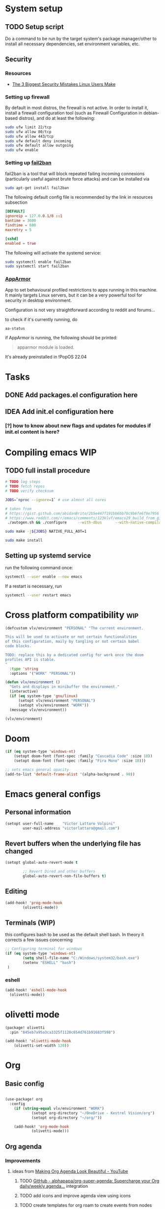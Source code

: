 * System setup
** TODO Setup script
Do a command to be run by the target system's package manager/other to install all necessary dependencies, set environment variables, etc.
** Security
*** Resources
- [[https://christitus.com/linux-security-mistakes/][The 3 Biggest Security Mistakes Linux Users Make]]
*** Setting up firewall
By default in most distros, the firewall is not active. In order to install it, install a firewall configuration tool (such as Firewall Configuration in debian-based distros), and do at least the following:

#+begin_src sh :tangle no
sudo ufw limit 22/tcp
sudo ufw allow 80/tcp
sudo ufw allow 443/tcp
sudo ufw default deny incoming
sudo ufw default allow outgoing
sudo ufw enable
#+end_src
*** Setting up [[https://github.com/fail2ban/fail2ban][fail2ban]]
fail2ban is a tool that will block repeated failing incoming connexions (particularly useful against brute force attacks) and can be installed via

#+begin_src sh :tangle no
sudo apt-get install fail2ban
#+end_src

The following default config file is recommended by the link in resources subsection

#+begin_src conf :tangle no
[DEFAULT]
ignoreip = 127.0.0.1/8 ::1
bantime = 3600
findtime = 600
maxretry = 5

[sshd]
enabled = true
#+end_src

The following will activate the systemd service:
#+begin_src sh :tangle no
sudo systemctl enable fail2ban
sudo systemctl start fail2ban
#+end_src
*** [[https://www.apparmor.net/][AppArmor]]
App to set behavioural profiled restrictions to apps running in this machine. It mainly targets Linux servers, but it can be a very powerful tool for security in desktop environment.

Configuration is not very straightforward according to reddit and forums...

to check if it's currently running, do
#+begin_src sh :tangle no
aa-status
#+end_src

if AppArmor is running, the following should be printed:

#+begin_quote
apparmor module is loaded.
#+end_quote

It's already preinstalled in !PopOS 22.04
* Tasks
** DONE Add packages.el configuration here
** IDEA Add init.el configuration here
*** [?] how to know about new flags and updates for modules if init.el content is here?

* Compiling emacs :WIP:
** TODO full install procedure
#+begin_src sh :tangle no
# TODO log steps
# TODO fetch repos
# TODO verify checksum

JOBS=`nproc --ignore=1` # use almost all cores

# taken from
# https://gist.github.com/abidanBrito/2b5e447f191bb6bb70c9b6fe6f9e7956 for the rest
# https://www.reddit.com/r/emacs/comments/123klvf/emacs29_build_from_git_with_sqlite3/ (for sqlite3 error)
 ./autogen.sh && ./configure     --with-dbus      --with-native-compilation      --with-mailutils    -with-pgtk --with-imagemagick --with-gif --with-jpeg --with-png --with-xml2 --with-tiff --with-x-toolkit=yes --with-libsystemd --with-modules --with-gnutls -with-wide-int --with-x-toolkit=no  CFLAGS="-O2 -pipe -mtune=native -march=native -fomit-frame-pointer"

sudo make -j${JOBS} NATIVE_FULL_AOT=1

sudo make install
#+end_src

** Setting up systemd service
run the following command once:

#+begin_src bash :tangle no
systemctl --user enable --now emacs
#+end_src

If a restart is necessary, run

#+begin_src bash :tangle no
systemctl --user restart emacs
#+end_src

* Cross platform compatibility :wip:
#+begin_src emacs-lisp :tangle config.el
(defcustom vlv/environment "PERSONAL" "The current environment.

This will be used to activate or not certain functionalities
of this configuration, maily by tangling or not certain babel
code blocks.

TODO: replace this by a dedicated config for work once the doom
profiles API is stable.
"
  :type 'string
  :options '("WORK" "PERSONAL"))

(defun vlv/environment ()
  "Gets and displays in minibuffer the environment."
  (interactive)
  (if (eq system-type 'gnu/linux)
      (setopt vlv/environment "PERSONAL")
      (setopt vlv/environment "WORK"))
  (message vlv/environment))

(vlv/environment)
#+end_src

* Doom
#+begin_src emacs-lisp :tangle config.el
(if (eq system-type 'windows-nt)
    (setopt doom-font (font-spec :family "Cascadia Code" :size 18))
    (setopt doom-font (font-spec :family "Fira Mono" :size 18)))

;; sets emacs general opacity
(add-to-list 'default-frame-alist '(alpha-background . 90))
#+end_src

* Emacs general configs
** Personal information
#+begin_src emacs-lisp :tangle config.el
(setopt user-full-name    "Victor Lattaro Volpini"
        user-mail-address "victorlattaro@gmail.com")
#+end_src

**  Revert buffers when the underlying file has changed
#+begin_src emacs-lisp :tangle config.el
(setopt global-auto-revert-mode t

        ;; Revert Dired and other buffers
        global-auto-revert-non-file-buffers t)
#+end_src

** Editing
#+begin_src emacs-lisp :tangle config.el
(add-hook! 'prog-mode-hook
        (olivetti-mode))
#+end_src

** Terminals (WIP)
this configures bash to be used as the default shell bash. In theory it corrects a few issues concerning

#+begin_src emacs-lisp :tangle no
;; Configuring terminal for windows
(if (eq system-type 'windows-nt)
        (setq shell-file-name "C:/Windows/system32/bash.exe")
        (setenv "ESHELL" "bash")
 )
#+end_src
*** eshell
#+begin_src emacs-lisp :tangle config.el
(add-hook! 'eshell-mode-hook
  (olivetti-mode))
#+end_src
* olivetti mode

#+begin_src emacs-lisp :tangle packages.el
(package! olivetti
  :pin "845eb7a95a3ca3325f1120c654d761b91683f598")
#+end_src

#+begin_src emacs-lisp :tangle config.el
(add-hook! 'olivetti-mode-hook
    (olivetti-set-width 120))
#+end_src

* Org
** Basic config
#+begin_src emacs-lisp :tangle config.el

(use-package! org
  :config
    (if (string-equal vlv/environment "WORK")
            (setopt org-directory "~/OneDrive - Kestrel Vision/org")
            (setopt org-directory "~/org/"))

    (add-hook! 'org-mode-hook
            (olivetti-mode)))
#+end_src
** Org agenda
*** Improvements
**** ideas from [[https://www.youtube.com/watch?v=a_WNtuefREM][Making Org Agenda Look Beautiful - YouTube]]
***** TODO  [[https://github.com/alphapapa/org-super-agenda][GitHub - alphapapa/org-super-agenda: Supercharge your Org daily/weekly agenda...]] integration
***** TODO add icons and improve agenda view using icons
***** TODO create templates for org roam to create events from nodes

*** Configuration
#+begin_src emacs-lisp :tangle config.el
(after! org-agenda
    (setopt org-agenda-files
        (mapcar (lambda (dir) (expand-file-name dir org-directory))
                '("agenda/" "journal/")))

    (setopt org-agenda-start-on-weekday 1)) ;; start on monday
#+end_src

** Org Roam
Shortcuts are mapped with the SPC n r prefix by default.
#+begin_src emacs-lisp :tangle packages.el
(package! org-roam-ui
  :pin "5ac74960231db0bf7783c2ba7a19a60f582e91ab")
#+end_src

#+begin_src emacs-lisp :tangle config.el
(use-package! websocket
  :defer t
  :after org-roam)

(use-package! org-roam-ui
  :defer t
  :after org-roam ;; or :after org
  ;;         normally we'd recommend hooking orui after org-roam, but since org-roam does not have
  ;;         a hookable mode anymore, you're advised to pick something yourself
  ;;         if you don't care about startup time, use
  ;;  :hook (after-init . org-roam-ui-mode)
  :config
  (setq org-roam-ui-sync-theme t
        org-roam-ui-follow t
        org-roam-ui-update-on-save t
        org-roam-ui-open-on-start t)

  (setopt org-roam-directory (expand-file-name "roam/" org-directory)) ;; necessary use the org directory set on the

  (map! :leader
        (:prefix ("n" . "org")
        (:prefix ("r" . "roam")
         :desc "Open org roam UI" "u" #'org-roam-ui-mode))))
#+end_src
* Python
** Conda
#+begin_src emacs-lisp :tangle config.el
(use-package! conda
  :defer t
  :config
  (setq conda-anaconda-home (expand-file-name "~/miniconda3"))
  (setq conda-env-home-directory (expand-file-name "~/miniconda3"))
  (conda-env-initialize-interactive-shells)
  (conda-env-initialize-eshell))
#+end_src
* uv :wip:
A new package manager for python, much faster and simpler to use than conda or miniconda.

#+begin_src emacs-lisp :tangle no

(package! uv-menu
  :type 'core
  :recipe '(:host github
            :repo "pizzatorque/uv-menu"
            :branch "main"
            :files ("uv.el")))

#+end_src

#+begin_src emacs-lisp :tangle no
(use-package! uv-menu)

#+end_src

* Projectile
Allow automatic recognition of projects given a list of paths.
#+begin_src emacs-lisp :tangle config.el
(use-package! projectile
  :config
  (setopt projectile-project-search-path '("~/dev")))
#+end_src

* Dirvish
#+begin_src emacs-lisp :tangle config.el
(use-package! dirvish
  :config
  (setopt dirvish-quick-access-entries
          (let ((org-path (expand-file-name org-directory)))
            `(("h" "~/" "Home")
              ("d" "~/Downloads/" "Downloads")
              ("D" "~/Documents/" "Documents")
              ("t" "c:/Tiama/" "Tiama")
              ("o" ,org-path "Org")
              ("r" "~/dev/repos/" "Repos")))))

(map! :leader
    (:prefix ("o" . "open")
    :desc "dirvish-side" "d" #'dirvish))
#+end_src

#+begin_src emacs-lisp :tangle no
;; FIXME This does not rebind + to a new menu.
(map! :after dired
      :map dired-mode-map
      "+" nil)

(map! :after dirvish
      :map (dirvish-mode-map dirvish-directory-view-mode-map)
      :prefix (("" . "new")
      :desc "file" "d" #'dired-create-directory
      :desc "file" "f" #'dired-create-empty-file))
#+end_src

* YASNIPPET
#+begin_src emacs-lisp :tangle config.el
(after! yasnippet
    (defun yasnippet-extract-arg-and-type (arg)
    "Extract argument name and type from a string of the form 'arg: type'."
    (let* ((parts (split-string arg ": ")))
        (if (= (length parts) 2)
            (cons (car parts) (cadr parts))
        (cons (car parts) "type"))))

    (defun yasnippet-python-params-doc (arg-string)
    "Generates a docstring for parameters in NumPy style with optional type annotations.
    If there are no arguments, returns ''."
    (let* ((args (split-string arg-string ", "))
            (formatted-doc
            (if (string-blank-p arg-string)
                ""
                (mapconcat (lambda (arg)
                            (let* ((arg-pair (yasnippet-extract-arg-and-type arg))
                                    (arg-name (car arg-pair))
                                    (arg-type (cdr arg-pair)))
                            ;; TODO: Generate placeholders for each parameter description.
                            (format "%s : %s\n        TODO: Description of %s." arg-name arg-type arg-name)))
                        args
                        "\n    "))))
        formatted-doc))

    (defun yasnippet-python-parameter-assignments (arg-string)
    "Convert a comma-separated string of arguments into self assignments.
    If there are no arguments, returns 'pass'."
    (let* ((args (split-string arg-string ", "))
            (assignments
            (if (string-blank-p arg-string)
                "pass"
                (mapconcat (lambda (arg)
                            (let* ((parts (split-string arg ": "))
                                    (name (car parts)))
                            (format "self.%s = %s" name name)))
                        args
                        "\n        "))))
        assignments)))
#+end_src

** CC mode
*** LSP (clangd)
#+begin_src emacs-lisp :tangle config.el
(after! lsp-clangd
  (setq lsp-clients-clangd-args
        '("-j=3"
          "--background-index"
          "--clang-tidy"
          "--completion-style=detailed"
          "--header-insertion=never"
          "--header-insertion-decorators=0"))
  (set-lsp-priority! 'clangd 2))
#+end_src
*** CMAKE-IDE
[[https://github.com/Fox7Fog/emacs-cmake-ide][GitHub - Fox7Fog/emacs-cmake-ide: Use Emacs as a C/C++ IDE]]
#+begin_src emacs-lisp :tangle packages.el
(package! cmake-ide
  :pin "28dc4ab5bd01d99553901b4efeb7234280928b18")
#+end_src

#+begin_src emacs-lisp :tangle config.el
(cmake-ide-setup)
#+end_src

*** TODO Fine tune LSP flags
* Large language model (LLM) support
To priviledge local usage of LLMs, we'll use [[https://ollama.com/][Ollama]] to run LLM models locally.

** ollama installation
Installation procedure is available in [[https://ollama.com/download/linux][Download Ollama on Linux]]:

#+begin_src sh :tangle no
curl -fsSL https://ollama.com/install.sh | sh
#+end_src

** GPTEL configuration
Set ollama as default backend for gptel, add default model and a few tweaks.

#+begin_src emacs-lisp :tangle config.el
(after! gptel
  ;; window to scroll automatically as the response is inserted
  (add-hook 'gptel-post-stream-hook 'gptel-auto-scroll)
  ;; make cursor to move to the next prompt after the response is inserted
  (add-hook 'gptel-post-response-functions 'gptel-end-of-response)

  ;; default model
  (setopt gptel-model 'deepseek-r1:8b)

  ;; adding Ollama backend
  (setopt gptel-backend (gptel-make-ollama "Ollama"
          :host "localhost:11434"
          :stream t
          :models '((ifioravanti/llamantino-2) (deepseek-r1:8b)))))
#+end_src

** Process management
**** Spawning a terminal process
#+begin_src emacs-lisp :tangle config.el
(defun vlv/watch (command &optional name)
  "Runs \"watch COMMAND\" in a `term' buffer.  \"q\" to exit."
  (interactive
   (list (read-from-minibuffer "watch " nil nil nil t)))
  (let* ((name (or name (concat "watch " command)))
         (switches (split-string-and-unquote command))
         (termbuf (apply 'make-term name "watch" nil switches))
         (proc (get-buffer-process termbuf)))
    (set-buffer termbuf)
    (term-mode)
    (term-char-mode)
    (setq show-trailing-whitespace nil)
    ;; Kill the process interactively with "q".
    (set-process-query-on-exit-flag proc nil)
    (let ((map (make-sparse-keymap))
          (cmdquit (make-symbol "watch-quit")))
      (put cmdquit 'function-documentation "Kill the `watch' buffer.")
      (put cmdquit 'interactive-form '(interactive))
      (fset cmdquit (apply-partially 'kill-process proc))
      (set-keymap-parent map (current-local-map))
      (define-key map (kbd "q") cmdquit)
      (use-local-map map))
    ;; Kill the buffer automatically when the process is killed.
    (set-process-sentinel
     proc (lambda (process signal)
            (and (memq (process-status process) '(exit signal))
                 (buffer-live-p (process-buffer process))
                 (kill-buffer (process-buffer process)))))
    ;; Display the buffer.
    (switch-to-buffer termbuf)))
#+end_src
**** Spawning nvidia smi watch process
#+begin_src emacs-lisp :tangle config.el
(defun vlv/open-nvidia-performance_tracker ()
  (interactive)
  "Starts a process to display NVIDIA GPU data.

Spaws a child process using UNIX watch command using nvidia-smi command."

  (interactive)
  (vlv/watch "-n0.1 nvidia-smi"))
#+end_src
* bug-hunter
#+begin_src emacs-lisp :tangle packages.el
(package! bug-hunter)
#+end_src

* elfeed
#+begin_src emacs-lisp :tangle (if (string-equal 'vlv/environment "PERSONAL") "config.el" "no")
(use-package! elfeed
  :config
    ;; the basic value cuts a part of the feed's title.
    ;; Increasing the column width fixes it.
    (setopt elfeed-goodies/feed-source-column-width 20))

(map! :leader
    (:prefix ("e" . "elfeed")
    :desc "Enter elfeed" "e" #'elfeed
    :desc "Update all feeds" "u" #'elfeed-update))

;; copy elfeed.org to the org directory
(dired-copy-file (expand-file-name "elfeed.org" doom-user-dir) org-directory t)
#+end_src

** Removing items from the feed
Strangely, elfeed does not allow us to delete entries that we don't want to see
in the feed anymore. Moreover, when a feed is deleted, its entries are not
removed from the feed.

A solution is proposed by [[https://github.com/skeeto/elfeed/issues/392][skeeto/elfeed#392 Deleting feeds with all their
entries]], it works by deleting selected items feed from elfeed's database.
#+begin_src emacs-lisp :tangle config.el
(after! elfeed
    (defun sk/elfeed-db-remove-entry (id)
    "Removes the entry for ID"
    (avl-tree-delete elfeed-db-index id)
    (remhash id elfeed-db-entries))

    (defun sk/elfeed-search-remove-selected ()
    "Remove selected entries from database"
    (interactive)
    (let* ((entries (elfeed-search-selected))
            (count (length entries)))
        (when (y-or-n-p (format "Delete %d entires?" count))
        (cl-loop for entry in entries
                do (sk/elfeed-db-remove-entry (elfeed-entry-id entry)))))
    (elfeed-search-update--force)))
#+end_src
* Completions
** Corfu
#+begin_src emacs-lisp :tangle config.el
(after! corfu
  (defun corfu-enable-in-minibuffer ()
    "Enable Corfu in the minibuffer if `completion-at-point' is bound."
    (when (where-is-internal #'completion-at-point (list (current-local-map)))
      ;; (setq-local corfu-auto nil) ;; Enable/disable auto completion
      (setq-local corfu-echo-delay nil ;; Disable automatic echo and popup
                  corfu-popupinfo-delay nil)
      (corfu-mode 1)))
  (add-hook 'minibuffer-setup-hook #'corfu-enable-in-minibuffer))
#+end_src
** Consult-omni :wip:
[[https://github.com/armindarvish/consult-omni?tab=readme-ov-file#drop-in-example-config][GitHub - armindarvish/consult-omni: A Powerful Versatile Omni Search inside E...]]

"consult-omni is a package for getting search results from one or several custom
sources (web search engines, AI assistants, elfeed database, org notes, local
files, desktop applications, mail servers, …) directly in Emacs minibuffer. It
is a successor of consult-web, with expanded features and functionalities."

It still in its beta phase, having its first release in July 24'.

Some security concerns arise due to using emacs as a web browser... This is to
be tested and tracked over time. The project seems nevertheless extremely
promising and would bring plenty of nice features to the config.


#+begin_src emacs-lisp :tangle (if (string-equal 'vlv/environment "PERSONAL") "packages.el" "no")
(package! consult-mu
  :recipe '(:host github
            :repo "armindarvish/consult-mu"
            :files (:defaults "extras/*.el")))
#+end_src

#+begin_src emacs-lisp :tangle (if (string-equal 'vlv/environment "PERSONAL") "config.el" "no")
(use-package! consult-mu
  :custom

  ;;maximum number of results shown in minibuffer
  (consult-mu-maxnum 200)
  ;;show preview when pressing any keys
  (consult-mu-preview-key 'any)
  ;;do not mark email as read when previewed
  (consult-mu-mark-previewed-as-read nil)
  ;;do not amrk email as read when selected. This is a good starting point to ensure you would not miss important emails marked as read by mistake especially when trying this package out. Later you can change this to t.
  (consult-mu-mark-viewed-as-read nil)
  ;; open the message in mu4e-view-buffer when selected.
  (consult-mu-action #'consult-mu--view-action))
#+end_src

#+begin_src emacs-lisp :tangle packages.el
(package! consult-omni
  :type 'core
  :recipe '(:host github
            :repo "armindarvish/consult-omni"
            :files ("sources/*.el" "consult-omni.el" "consult-omni-embark.el")
            :build t))
#+end_src

#+begin_src emacs-lisp :tangle config.el
(use-package! consult-omni
  :defer t
  :custom

  ;; General settings that apply to all sources
  (consult-omni-show-preview t) ;;; show previews
  (consult-omni-preview-key "C-o") ;;; set the preview key to C-o
  :config
  ;; Load Sources Core code
  (require 'consult-omni-sources)
  ;; Load Embark Actions
  (require 'consult-omni-embark)

  ;;; Select a list of modules you want to aload, otherwise all sources all laoded
  (setopt consult-omni-sources-modules-to-load (list 'consult-omni-notes  'consult-omni-file 'consult-omni-buffer 'consult-omni-buffer-search 'consult-omni-elfeed 'consult-omni-wikipedia 'consult-omni-apps 'consult-omni-dictionary 'consult-omni-gptel 'consult-omni-youtube))

  (consult-omni-sources-load-modules)
  ;;; set multiple sources for consult-omni-multi command. Change these lists as needed for different interactive commands. Keep in mind that each source has to be a key in `consult-omni-sources-alist'.
  (setopt consult-omni-multi-sources '("calc"
                                     "File"
                                     "Buffer"
                                     ;; "DuckDuckGo"
                                     ;; "Bookmark"
                                     "Apps"
                                     "gptel"
                                     ;; "Brave"
                                     "Dictionary"
                                     ;; "Google"
                                     "Wikipedia"
                                     "elfeed"
                                     ;; "mu4e"
                                     "buffers text search"
                                     "Notes Search"
                                     "Org Agenda"
                                     ;; "GitHub"
                                     "YouTube"
                                     ;; "Invidious"
                                     ))

;; Per source customization

;;; Set your shorthand favorite interactive command
 (setopt consult-omni-default-interactive-command #'consult-omni-multi))
:bind
  (map! :leader
        (:prefix ("s" . "search")
         :desc "consult-omni-multi" "s" #'consult-omni-multi))
#+end_src
*** YouTube search API
#+begin_src emacs-lisp :tangle config.el
(setq consult-omni-youtube-search-key "AIzaSyAMbCC2_BQRaGifhK2tVifSOTCwucT9Lao")
#+end_src
**** TODO Encrypt
* Mail
** Mu4e
*** WARNING Installation error pitfall
Because of some Ubuntu based bug, if mu4e was installed by the package manager (APT in Pop OS case) then the following bug shows up:

#+begin_quote
execute-extended-command: Cannot open load file: No such file or directory, mu4e
#+end_quote

As recommended in doom's mu4e docs as well as in [[https://github.com/doomemacs/doomemacs/issues/7885][doomemacs/doomemacs#7885 Can't open mu4e]] , manually adding the load path fixes this.

#+begin_src emacs-lisp :tangle (if (string-equal 'vlv/environment "PERSONAL") "config.el" "no")
(add-to-list 'load-path "/usr/share/emacs/site-lisp/mu4e")
#+end_src

But different bugs arise, apparently related to a header error in mu4e or something else. It seems that the mu version installed by apt is not really functional.

**** Mu4e
WARNING there's a hard dependency between mu and mu4e versions.
#+begin_src sh :tangle no
sudo apt-get install mu4e
#+end_src

In order to set the mail directory and do the first setup for mu's database, use the following command:


*** Dependencies
**** mbsync (aka isync)
#+begin_src sh :tangle  no
sudo apt-get install isync
#+end_src

mbsync also requires a config file (by default .mbsyncrc) to be placed in the home directory. See each mail provider's section for more information.


Next, the mail directory, or MailDir in mu's vocabulary. By default, it's a ~/Mail, which is not automatically created. Let's do so:

#+begin_src sh :tangle no
mkdir ~/Mail
#+end_src

finally, the following command pulls the mail from the given provider:

#+begin_src sh :tangle no
mbsync -Va
#+end_src

***** GMail

#+begin_src ini :tangle no
IMAPStore gmail-remote
Host imap.gmail.com
SSLType IMAPS
AuthMechs LOGIN
User victorlattaro@gmail.com
Pass "epcw alkb kynv svai"

MaildirStore gmail-local
Path ~/Mail/gmail/
Inbox ~/Mail/gmail/INBOX
Subfolders Verbatim

Channel gmail
Master :gmail-remote:
Slave :gmail-local:
Create Both
Expunge Both
Patterns *
SyncState *
#+end_src
****** TODO Encrypt password

***** TODO Proton
- needs a paid account and the proton bridge daemon installed.
- running this in the background can eat up A LOT of memory, this is to be tested before going forward.
***** TODO Outlook

**** mu
***** Setup and installation

The solution was to manually compile mu and install it by following instructions in [[github:https://github.com/djcb/mu][mu]].

According to the README:

To be able to build mu, ensure you have:

a C++17 compiler (gcc or clang are known to work)
development packages for Xapian and GMime and GLib (see meson.build for the versions)
basic tools such as make, sed, grep
meson

clone somewhere the latest release from mu, I used https://github.com/djcb/mu/releases/tag/v1.12.7
(this version already comes with mu4e)

****** Dependencies
#+begin_src sh :tangle no
sudo apt-get install meson libgmime-3.0-dev libxapian-dev
#+end_src

****** Compile
cd wherever mu release tarball was decompressed and

#+begin_src sh :tangle no
./autogen.sh && make
sudo make install
#+end_src

The tarball contains mu and mu4e.

****** Init and index mail in maildir
Create the Maildir, in this config it is set to ~/Mail and run

#+begin_src sh :tangle no
mu init --maildir ~/Mail
mu index
#+end_src

if mu4e is not found in Emacs, add the path (probably the one below to the load-path)

#+begin_src emacs-lisp :tangle config.el
;; installation path for mu4e installed by the makefile of mu-1.12.7
(add-to-list 'load-path "/usr/local/share/emacs/site-lisp/mu4e")
#+end_src

From this point onwards, mu4e should be up and running.
*** Configuration

#+begin_src emacs-lisp :tangle (if (string-equal 'vlv/environment "PERSONAL") "config.el" "no")
;; Each path is relative to the path of the maildir you passed to mu

;; (setq mu4e-get-mail-command "mbsync gmail"
;;       ;; get emails and index every 5 minutes
;;       mu4e-update-interval 300
;; 	  ;; send emails with format=flowed
;; 	  mu4e-compose-format-flowed t
;; 	  ;; no need to run cleanup after indexing for gmail
;; 	  mu4e-index-cleanup nil
;; 	  mu4e-index-lazy-check t
;;       ;; more sensible date format
;;       mu4e-headers-date-format "%d.%m.%y")

(set-email-account! "@gmail.com"
  '((mu4e-sent-folder       . "/gmail/Sent Mail")
    (mu4e-drafts-folder     . "/gmail/Drafts")
    (mu4e-trash-folder      . "/gmail/Trash")
    (mu4e-refile-folder     . "/gmail/All Mail")
    (smtpmail-smtp-user     . "victorlattaro@gmail.com")
    (mu4e-compose-signature . "---\nVictor Lattaro Volpini"))
  )
;; if "gmail" is missing from the address or maildir, the account must be
;; specified manually in `+mu4e-gmail-accounts':
(setq +mu4e-gmail-accounts '(("victorlattaro@gmail.com" . "/victorlattaro")))

;; Each path is relative to the path of the maildir you passed to mu
(setq mu4e-index-cleanup nil
      ;; because gmail uses labels as folders we can use lazy check since
      ;; messages don't really "move"
      mu4e-index-lazy-check t)
#+end_src

* Copilot :wip:

17/01/25 - The package breaks A LOT of stuff in Windows, breaks LSP integration (currently using LSP-mode) and server needs to be reinstalled quite often.
#+begin_src emacs-lisp :tangle no
(package! copilot
  :recipe (:host github :repo "copilot-emacs/copilot.el" :files ("*.el")))
#+end_src

#+begin_src emacs-lisp :tangle no
;; accept completion from copilot and fallback to company
(use-package! copilot
  :defet t
  :hook (prog-mode . copilot-mode)
  :bind (:map copilot-completion-map
              ("<tab>" . 'copilot-accept-completion)
              ("TAB" . 'copilot-accept-completion)
              ("C-TAB" . 'copilot-accept-completion-by-word)
              ("C-<tab>" . 'copilot-accept-completion-by-word)))

#+end_src

* Work
** TightVNC
*** Transient menu :WIP:
#+begin_src emacs-lisp :tangle (if (string-equal 'vlv/environment "WORK") "config.el" "no")
(require 'transient)
(defvar vlv/vnc-machines
    '(("VISIO" . "10.4.54.221")
    ("VERN"  . "10.102.31.63")
    ("BDT-INCA10-VERN"  . "10.102.31.64"))
    "Alist mapping machine names to their TightVNC IPs.")

(defvar vlv/vncviewer-path "C:/Program Files/TightVNC/tvnviewer.exe"
    "Path to the TightVNC client.")

(defvar vlv/vnc-password "ADMINVME"
    "Default password.")

(defun vlv/connect-to-vnc-with-machine (machine)
    "Connect to a given machine via VNC given it's name."
    (let ((ip (cdr (assoc machine vlv/vnc-machines))))
    (message ip)
    (if (and ip (file-exists-p vlv/vncviewer-path))
            (start-process "tightvnc" nil vlv/vncviewer-path ip (concat "-password=" vlv/vnc-password))
    (message "Error: Wrong path to TightVNC or bad password!"))))

(defun vlv/connect-to-vnc-with-ip (ip)
    "Conectar ao VNC na máquina IP."
    (if (and ip (file-exists-p vlv/vncviewer-path))
            (start-process "tightvnc" nil vlv/vncviewer-path ip (concat "-password=" vlv/vnc-password))
    (message "Error: Caminho do VNC Viewer inválido ou máquina desconhecida!")))

(defun vlv/vnc-menu-items ()
    "Return a list of transient menu items for VNC machines."
    (mapcar (lambda (pair)
            (list (substring (car pair) 0 1) (car pair)
                    (lambda () (interactive) (vlv/connect-to-vnc (car pair)))))
            vlv/vnc-machines))

(transient-define-prefix vlv/vnc-menu ()
"Transient menu for selecting a TightVNC machine."
    [["Machines"
    ("a" "VISIO" (lambda () (interactive) (vlv/connect-to-vnc-with-machine "VISIO")))
    ("z" "VERN" (lambda () (interactive) (vlv/connect-to-vnc-with-machine "VERN")))
    ("o" "Choose IP:" (lambda () (interactive) (vlv/connect-to-vnc-with-ip  (read-string "IP:"))))]])

(global-set-key (kbd "C-c v") 'vlv/vnc-menu)
#+end_src

* Compiler explorer
#+begin_src emacs-lisp :tangle packages.el
(package! compiler-explorer
  :pin "0111e651cfcd6c3147e370ccbcf04c104d3e8fb2"
  :recipe '(:host github
            :repo "mkcms/compiler-explorer.el"
            :build t))
#+end_src
* DevDocs.el
#+begin_src emacs-lisp :tangle packages.el
(package! devdocs
  :pin "d2214d34cdeb4483a594dd6973fcd095cef4653f")
#+end_src

#+begin_src emacs-lisp :tangle config.el
(map! :leader
      :prefix ("s" . "+search")
      :desc "devdocs-lookup"
      "d" #'devdocs-lookup)
#+end_src
* Spotify
#+begin_src emacs-lisp :tangle (if (string-equal 'vlv/environment "PERSONAL") "packages.el" "no")
(package! spotify
  :pin "d918b5187638e0c44a2a2584f3980244b6aae3fa")
#+end_src

#+begin_src emacs-lisp :tangle (if (string-equal 'vlv/environment "PERSONAL") "config.el" "no")
(use-package! spotify
  :config

    (defun vlv/spotify-next-and-display()
    "Plays the next song and displays it's author, name and album."
    (interactive)
    (spotify-next)
    (call-interactively 'spotify-current))

    (defun vlv/spotify-previous-and-display()
    "Plays the previous song and displays it's author, name and album."
    (interactive)
    (spotify-previous)
    (call-interactively 'spotify-current))

    (defun vlv/spotify-playpause-and-display()
    "Toggles pause and displays it's author, name and album."
    (interactive)
    (spotify-playpause)
    (call-interactively 'spotify-current))

    (map! :leader
        (:prefix ("v" . "perso")
        :desc "spotify-play/pause" "p" #'vlv/spotify-playpause-and-display
        :desc "spotify-previous" "P" #'vlv/spotify-previous-and-display
        :desc "spotify-open" "q" #'spotify-quit
        :desc "spotify-next" "n" #'vlv/spotify-next-and-display)))
#+end_src
* vterm
Found an interesting completion mechanism in [[https://www.reddit.com/r/emacs/comments/ovkyov/vterm_completion_for_files_directories_command/][this reddit post]] and it considerably improves usage.

#+begin_src emacs-lisp :tangle config.el
(use-package! vterm
  :config
  (defun get-full-list ()
    (let ((program-list (split-string (shell-command-to-string "compgen -c") "\n" t ))
          (file-directory-list (split-string (shell-command-to-string "compgen -f") "\n" t ))
          (history-list (with-temp-buffer
                          (insert-file-contents "~/.bash_history")
                          (split-string (buffer-string) "\n" t))))

      (delete-dups (append program-list file-directory-list history-list))))

  (defun vterm-completion-choose-item ()
    (completing-read "Choose: " (get-full-list) nil nil (thing-at-point 'word 'no-properties)))

  (defun vterm-completion ()
    (interactive)
    (vterm-directory-sync)
    (setq vterm-chosen-item (vterm-completion-choose-item))
    (when (thing-at-point 'word)
      (vterm-send-meta-backspace))
    (vterm-send-string vterm-chosen-item))

  (defun vterm-directory-sync ()
    "Synchronize current working directory."
    (interactive)
    (when vterm--process
      (let* ((pid (process-id vterm--process))
             (dir (file-truename (format "/proc/%d/cwd/" pid))))
        (setq default-directory dir))))

  :general
  (:states 'insert
           :keymaps 'vterm-mode-map
           "<tab>" 'vterm-completion))



#+end_src

** IDEA Use transient menu for completion
* multi-vterm
#+begin_src emacs-lisp :tangle packages.el
(package! multi-vterm
  :pin "36746d85870dac5aaee6b9af4aa1c3c0ef21a905")
#+end_src

* Emacs Application Framework EAF :WIP:

#+begin_src emacs-lisp :tangle no

(package! eaf
  :recipe '(
    :host github
    :repo "emacs-eaf/emacs-application-framework"
    :files ("*.el" "*.py" "core" "app" "*.json")
    :includes (eaf-browser) ; Straight won't try to search for these packages when we make further use-package invocations for them
    :pre-build '(("python" "install-eaf.py" "--install" "browser" "--ignore-sys-deps"))))
#+end_src

#+begin_src emacs-lisp :tangle no
(add-load-path! "~/.config/emacs/.local/straight/repos/emacs-application-framework")
(require 'eaf-browser)
#+end_src

* Whisper

Whisper.el is a package that allows voice to text transcription in Emacs. It needs a few dependencies, namely
 - [[https://ffmpeg.org/][FFmpeg]]: "A complete, cross-platform solution to record, convert and stream audio and video."
   Can be installed using
   #+begin_src sh :tangle no
sudo apt-get install ffmpeg
   #+end_src
 - [[https://github.com/ggml-org/whisper.cpp][whisper.cpp]]: Port of OpenAI's Whisper model in C/C++
   Is fetched and compiled by running whisper. Needs git, a C++ compiler and CMake.

#+begin_src emacs-lisp :tangle (if (string-equal 'vlv/environment "PERSONAL") "packages.el" "no")
(package! whisper.el
  :pin "fc122657bfb8d5faf6aedaefdc1687193f456d1f"
  :recipe '(
    :host github
    :repo "natrys/whisper.el"))
#+end_src


#+begin_src emacs-lisp :tangle (if (string-equal 'vlv/environment "PERSONAL") "config.el" "no")
(use-package! whisper.el
  :defer t ;; A configuration error appears if the fur is not set.
  :config
  (setopt whisper-install-directory "/tmp/")
          whisper-model "base"
          whisper-language "en"
          whisper-translate nil
          whisper-use-threads (/ (num-processors) 2))

(defun vlv/call-whisper-run-print-language ()
    (minibuffer-message
        (concat
            "Calling whisper-run with language: " (symbol-value 'whisper-language)))
    (call-interactively 'whisper-run))

(defun vlv/whisper-run-english ()
    (interactive)
    (setopt whisper-language "en")
    (vlv/call-whisper-run-print-language))

(defun vlv/whisper-run-portuguese ()
    (interactive)
    (setopt whisper-language "pt")
    (vlv/call-whisper-run-print-language))

(defun vlv/whisper-run-french ()
    (interactive)
    (setopt whisper-language "fr")
    (vlv/call-whisper-run-print-language))

(defun vlv/whisper-run-other-lang ()
    (interactive)
    (setopt whisper-language
          (read-string "Insert language to be used by whisper.cpp:"))
    (vlv/call-whisper-run-print-language))

(map! :leader
    :prefix ("z" . "whisper")
    :desc "whisper-run" "z" #'whisper-run
    :desc "whisper-run" "e" #'vlv/whisper-run-english
    :desc "whisper-run" "f" #'vlv/whisper-run-french
    :desc "whisper-run" "o" #'vlv/whisper-run-other-lang
    :desc "whisper-run" "p" #'vlv/whisper-run-portuguese)
#+end_src

* Emacs Web Wowser EWW
** Configuration
#+begin_src emacs-lisp :tangle config.el
(after! eww
  :config
    (add-hook! 'eww-mode-hook
    (olivetti-mode))
    (set-variable 'eww-bookmarks
                '((:url   "https://lars.ingebrigtsen.no/"
                    :title "Random Thoughts - Lars Ingebritsen")
                    (:url   "https://openlibrary.org/"
                    :title "Open Library"))))
#+end_src

* PDF
It can be quite disturbing to have a white background PDF displayed given that both OS and Emacs themes are consistently dark. Thankfully there's a pdf-view-mode function to set a dark colour scheme!

#+begin_src emacs-lisp :tangle config.el
(add-hook! 'pdf-view-mode-hook
           (pdf-view-midnight-minor-mode))
#+end_src
* ibuffer

#+begin_src emacs-lisp :tangle config.el
;; a must have in ergonomics.
(after! ibuffer
  (map! :leader
        (:prefix ("b")
         :desc "Kill buffer and window" "K" #'kill-buffer-and-window)))
#+end_src

* hl-todo
** add warning to the highlighted words

#+begin_src emacs-lisp :tangle config.el
;; append the WARNING keyword to the keyword faces
(use-package! hl-todo
  :defer t
  :config
    (setopt hl-todo-keyword-faces (append hl-todo-keyword-faces '(("WARNING" warning bold))))

    ;; add warning to the base regex used by hl-todo
    (setq hl-todo--regexp "\\(\\<\\(TODO\\|FIXME\\|REVIEW\\|HACK\\|DEPRECATED\\|NOTE\\|BUG\\|XXX\\|WARNING\\)\\>[:]*\\)"))
#+end_src
* Magit
#+begin_src emacs-lisp :tangle config.el
(use-package! magit
  :config
    (defun vlv/delete-merged-branches ()
    "Fetch prune then deletes branches already merged to a target branch.
Found in https://emacs.stackexchange.com/questions/60200/magit-remove-local-branches-that-were-merged-into-another-branch"
    (interactive)
    (magit-fetch-all-prune)
    (let* ((default-branch
            (read-string "Default branch: " (magit-get-current-branch)))
            (merged-branches
            (magit-git-lines "branch"
                            "--format" "%(refname:short)"
                            "--merged"
                            default-branch))
            (branches-to-delete
            (remove default-branch merged-branches)))
        (if branches-to-delete
            (if (yes-or-no-p (concat "Delete branches? ["
                                    (mapconcat 'identity branches-to-delete ", ") "]"))
                (magit-branch-delete branches-to-delete))
        (message "Nothing to delete"))))

    (transient-append-suffix 'magit-branch "C"
        '("K" "delete all merged" vlv/delete-merged-branches)))
#+end_src

* Flyover :WIP:

Package that increases how flymake and flyckeck syntax checking.

There's some overlay with LSP errors and warnings (in rust at least), hence this is a WIP for now.
#+begin_src emacs-lisp :tangle no

(package! flyover
  :type 'core
  :recipe '(:host github
            :repo "konrad1977/flyover"))
#+end_src

#+begin_src emacs-lisp :tangle no
(use-package! flyover
  :config
  ;; Enable flyover-mode globally
    (add-hook 'flycheck-mode-hook #'flyover-mode)

    ;; Configure which error levels to display
    ;; Possible values: error, warning, info
    (setopt flyover-levels '(error warning info))

    ;; Use theme colors for error/warning/info faces
    (setopt flyover-use-theme-colors t)

    ;; Adjust background lightness (lower values = darker)
    (setopt flyover-background-lightness 45)

    ;; Make icon background darker than foreground
    (setopt flyover-percent-darker 40)

    ;; "Percentage to lighten or darken the text when tinting is enabled."
    (setopt flyover-text-tint-percent 50)

    ;; Choose which checkers to use (flycheck, flymake, or both)
    (setopt flyover-checkers '(flycheck flymake))

    ;; Enable debug messages
    (setopt flyover-debug nil))  ; Show all levels
#+end_src
